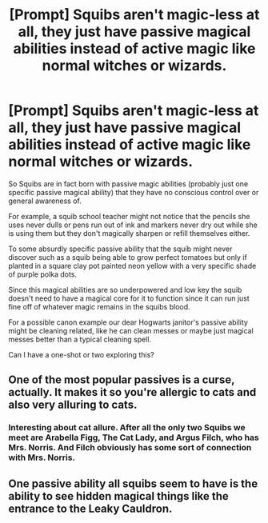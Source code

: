 #+TITLE: [Prompt] Squibs aren't magic-less at all, they just have passive magical abilities instead of active magic like normal witches or wizards.

* [Prompt] Squibs aren't magic-less at all, they just have passive magical abilities instead of active magic like normal witches or wizards.
:PROPERTIES:
:Author: ThatWeirdBookLady
:Score: 30
:DateUnix: 1584856113.0
:DateShort: 2020-Mar-22
:END:
So Squibs are in fact born with passive magic abilities (probably just one specific passive magical ability) that they have no conscious control over or general awareness of.

For example, a squib school teacher might not notice that the pencils she uses never dulls or pens run out of ink and markers never dry out while she is using them but they don't magically sharpen or refill themselves either.

To some absurdly specific passive ability that the squib might never discover such as a squib being able to grow perfect tomatoes but only if planted in a square clay pot painted neon yellow with a very specific shade of purple polka dots.

Since this magical abilities are so underpowered and low key the squib doesn't need to have a magical core for it to function since it can run just fine off of whatever magic remains in the squibs blood.

For a possible canon example our dear Hogwarts janitor's passive ability might be cleaning related, like he can clean messes or maybe just magical messes better than a typical cleaning spell.

Can I have a one-shot or two exploring this?


** One of the most popular passives is a curse, actually. It makes it so you're allergic to cats and also very alluring to cats.
:PROPERTIES:
:Author: zombieqatz
:Score: 16
:DateUnix: 1584879817.0
:DateShort: 2020-Mar-22
:END:

*** Interesting about cat allure. After all the only two Squibs we meet are Arabella Figg, The Cat Lady, and Argus Filch, who has Mrs. Norris. And Filch obviously has some sort of connection with Mrs. Norris.
:PROPERTIES:
:Author: Rp0605
:Score: 1
:DateUnix: 1584929726.0
:DateShort: 2020-Mar-23
:END:


** One passive ability all squibs seem to have is the ability to see hidden magical things like the entrance to the Leaky Cauldron.
:PROPERTIES:
:Author: hwc
:Score: 6
:DateUnix: 1584899065.0
:DateShort: 2020-Mar-22
:END:
